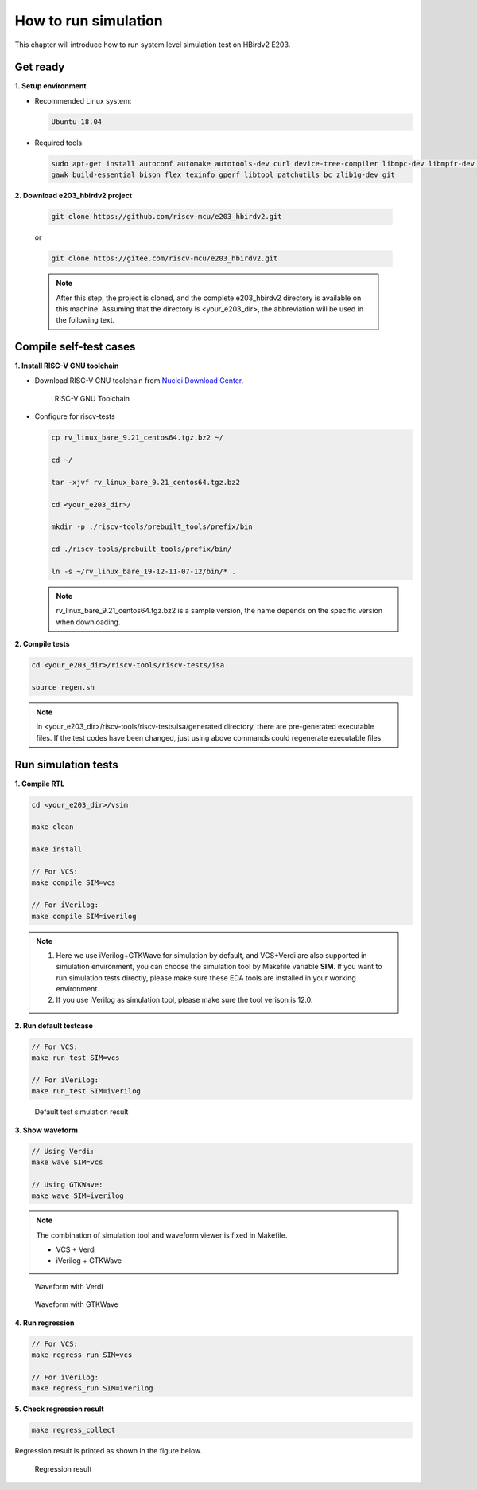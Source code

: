 .. _sim:

How to run simulation
=====================

This chapter will introduce how to run system level simulation test on HBirdv2 E203.

.. _get_ready:

Get ready
#########

**1. Setup environment**

- Recommended Linux system: 
    
  .. code-block:: shell

     Ubuntu 18.04

- Required tools:

  .. code-block:: shell
      
     sudo apt-get install autoconf automake autotools-dev curl device-tree-compiler libmpc-dev libmpfr-dev libgmp-dev
     gawk build-essential bison flex texinfo gperf libtool patchutils bc zlib1g-dev git

**2. Download e203_hbirdv2 project**

   .. code-block:: shell
      
      git clone https://github.com/riscv-mcu/e203_hbirdv2.git

   or

   .. code-block:: shell

      git clone https://gitee.com/riscv-mcu/e203_hbirdv2.git

   .. note::
      After this step, the project is cloned, and the complete e203_hbirdv2 directory is available on this machine. Assuming that the directory is <your_e203_dir>, the abbreviation will be used in the following text.


Compile self-test cases
#######################

**1. Install RISC-V GNU toolchain**

- Download RISC-V GNU toolchain from `Nuclei Download Center <https://nucleisys.com/download.php>`__.

  .. _figure_sim_1:

  .. figure:: /asserts/medias/sim_fig1.png
     :width: 800
     :alt: sim_fig1

     RISC-V GNU Toolchain


- Configure for riscv-tests

  .. code-block:: shell
      
     cp rv_linux_bare_9.21_centos64.tgz.bz2 ~/
             
     cd ~/

     tar -xjvf rv_linux_bare_9.21_centos64.tgz.bz2
     
     cd <your_e203_dir>/
     
     mkdir -p ./riscv-tools/prebuilt_tools/prefix/bin
     
     cd ./riscv-tools/prebuilt_tools/prefix/bin/
     
     ln -s ~/rv_linux_bare_19-12-11-07-12/bin/* .

  .. note::
     rv_linux_bare_9.21_centos64.tgz.bz2 is a sample version, the name depends on the specific version when downloading.

**2. Compile tests**

.. code-block:: shell

   cd <your_e203_dir>/riscv-tools/riscv-tests/isa

   source regen.sh

.. note::
   In <your_e203_dir>/riscv-tools/riscv-tests/isa/generated directory, there are pre-generated executable files.
   If the test codes have been changed, just using above commands could regenerate executable files.

Run simulation tests
####################

**1. Compile RTL**

.. code-block:: shell

   cd <your_e203_dir>/vsim
   
   make clean

   make install
        
   // For VCS:
   make compile SIM=vcs

   // For iVerilog:
   make compile SIM=iverilog 

.. note::
   1. Here we use iVerilog+GTKWave for simulation by default, and VCS+Verdi are also supported in simulation environment, you can choose the simulation tool by Makefile variable **SIM**. If you want to run simulation tests directly, please make sure these EDA tools are installed in your working environment. 

   2. If you use iVerilog as simulation tool, please make sure the tool verison is 12.0.


**2. Run default testcase**

.. code-block:: shell
   
   // For VCS:
   make run_test SIM=vcs

   // For iVerilog:
   make run_test SIM=iverilog 

.. _figure_sim_2:

.. figure:: /asserts/medias/sim_fig2.png
   :width: 800
   :alt: sim_fig2

   Default test simulation result

**3. Show waveform**

.. code-block:: shell

   // Using Verdi:
   make wave SIM=vcs

   // Using GTKWave:
   make wave SIM=iverilog 

.. note::
   The combination of simulation tool and waveform viewer is fixed in Makefile.

   - VCS + Verdi
   - iVerilog + GTKWave

.. _figure_sim_3:

.. figure:: /asserts/medias/sim_fig3.JPG
   :width: 800
   :alt: sim_fig3

   Waveform with Verdi 

.. _figure_sim_4:

.. figure:: /asserts/medias/sim_fig4.JPG
   :width: 800
   :alt: sim_fig4

   Waveform with GTKWave


**4. Run regression**

.. code-block:: shell

   // For VCS:
   make regress_run SIM=vcs

   // For iVerilog:
   make regress_run SIM=iverilog 


**5. Check regression result**

.. code-block:: shell

   make regress_collect

Regression result is printed as shown in the figure below.

.. _figure_sim_5:

.. figure:: /asserts/medias/sim_fig5.png
   :width: 800
   :alt: sim_fig5

   Regression result

